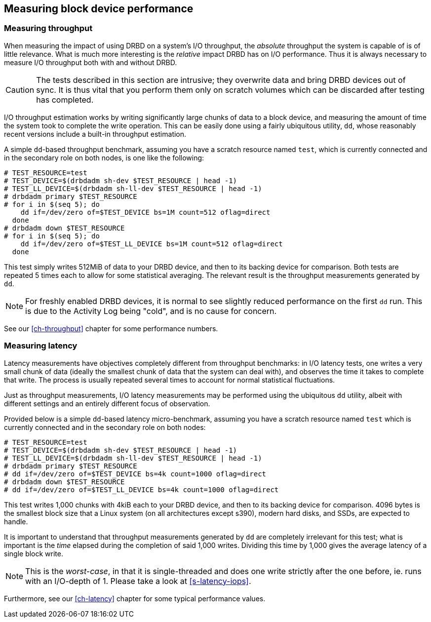 [[ch-benchmark]]
== Measuring block device performance


[[s-measure-throughput]]
=== Measuring throughput

When measuring the impact of using DRBD on a system's I/O throughput,
the _absolute_ throughput the system is capable of is of little
relevance. What is much more interesting is the _relative_ impact DRBD
has on I/O performance. Thus it is always necessary to measure I/O
throughput both with and without DRBD.

CAUTION: The tests described in this section are intrusive; they
overwrite data and bring DRBD devices out of sync. It is thus vital
that you perform them only on scratch volumes which can be discarded
after testing has completed.

I/O throughput estimation works by writing significantly large chunks
of data to a block device, and measuring the amount of time the system
took to complete the write operation. This can be easily done using a
fairly ubiquitous utility, `dd`, whose reasonably recent versions
include a built-in throughput estimation.

A simple ``dd``-based throughput benchmark, assuming you have a scratch
resource named `test`, which is currently connected and in the
secondary role on both nodes, is one like the following:

[source,drbd]
----------------------------
# TEST_RESOURCE=test
# TEST_DEVICE=$(drbdadm sh-dev $TEST_RESOURCE | head -1)
# TEST_LL_DEVICE=$(drbdadm sh-ll-dev $TEST_RESOURCE | head -1)
# drbdadm primary $TEST_RESOURCE
# for i in $(seq 5); do
    dd if=/dev/zero of=$TEST_DEVICE bs=1M count=512 oflag=direct
  done
# drbdadm down $TEST_RESOURCE
# for i in $(seq 5); do
    dd if=/dev/zero of=$TEST_LL_DEVICE bs=1M count=512 oflag=direct
  done
----------------------------

This test simply writes 512MiB of data to your DRBD device, and
then to its backing device for comparison. Both tests are repeated 5
times each to allow for some statistical averaging. The relevant
result is the throughput measurements generated by `dd`.

NOTE: For freshly enabled DRBD devices, it is normal to see
slightly reduced performance on the first `dd` run. This is due
to the Activity Log being "cold", and is no cause for concern.

See our <<ch-throughput>> chapter for some performance numbers.


[[s-measure-latency]]
=== Measuring latency

Latency measurements have objectives completely different from
throughput benchmarks: in I/O latency tests, one writes a very small
chunk of data (ideally the smallest chunk of data that the system can
deal with), and observes the time it takes to complete that write. The
process is usually repeated several times to account for normal
statistical fluctuations.

Just as throughput measurements, I/O latency measurements may be
performed using the ubiquitous `dd` utility, albeit with different
settings and an entirely different focus of observation.

Provided below is a simple ``dd``-based latency micro-benchmark,
assuming you have a scratch resource named `test` which is currently
connected and in the secondary role on both nodes:

[source,drbd]
----------------------------
# TEST_RESOURCE=test
# TEST_DEVICE=$(drbdadm sh-dev $TEST_RESOURCE | head -1)
# TEST_LL_DEVICE=$(drbdadm sh-ll-dev $TEST_RESOURCE | head -1)
# drbdadm primary $TEST_RESOURCE
# dd if=/dev/zero of=$TEST_DEVICE bs=4k count=1000 oflag=direct
# drbdadm down $TEST_RESOURCE
# dd if=/dev/zero of=$TEST_LL_DEVICE bs=4k count=1000 oflag=direct
----------------------------

This test writes 1,000 chunks with 4kiB each to your DRBD device,
and then to its backing device for comparison. 4096 bytes is the
smallest block size that a Linux system (on all architectures except s390),
modern hard disks, and SSDs, are expected to handle.

It is important to understand that throughput measurements generated
by `dd` are completely irrelevant for this test; what is important is
the _time_ elapsed during the completion of said 1,000 writes. Dividing
this time by 1,000 gives the average latency of a single block write.

NOTE: This is the _worst-case_, in that it is single-threaded and does one
write strictly after the one before, ie. runs with an I/O-depth of 1. Please
take a look at <<s-latency-iops>>.

Furthermore, see our <<ch-latency>> chapter for some typical performance
values.
